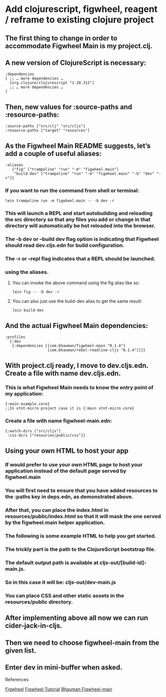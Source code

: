 
* Add clojurescript, figwheel, reagent / reframe to existing clojure project 

** The first thing to change in order to accommodate Figwheel Main is my project.clj. 
** A new version of ClojureScript is necessary:

#+BEGIN_SRC
:dependencies
[ ;; … more dependencies …
  [org.clojure/clojurescript "1.10.312"]
  ;; … more dependencies …
]
#+END_SRC

** Then, new values for :source-paths and :resource-paths:

#+BEGIN_SRC
:source-paths ["src/clj" "src/cljs"]
:resource-paths ["target" "resources"]
#+END_SRC

** As the Figwheel Main README suggests, let’s add a couple of useful aliases:

#+BEGIN_SRC
 :aliases
    {"fig" ["trampoline" "run" "-m" "figwheel.main"]
     "build-dev" ["trampoline" "run" "-m" "figwheel.main" "-b" "dev" "-r"]}
#+END_SRC

*** If you want to run the command from shell or terminal:

#+BEGIN_SRC
lein trampoline run -m figwheel.main -- -b dev -r
#+END_SRC

*** This will launch a REPL and start autobuilding and reloading the src directory so that any files you add or change in that directory will automatically be hot reloaded into the browser.
*** The -b dev or --build dev flag option is indicating that Figwheel should read dev.cljs.edn for build configuration.
*** The -r or --repl flag indicates that a REPL should be launched.
*** using the aliases.
**** You can invoke the above command using the fig alias like so:

#+BEGIN_SRC
lein fig -- -b dev -r
#+END_SRC

**** You can also just use the build-dev alias to get the same result:
#+BEGIN_SRC
lein build-dev
#+END_SRC

** And the actual Figwheel Main dependencies:

#+BEGIN_SRC
:profiles
  {:dev
   {:dependencies [[com.bhauman/figwheel-main "0.1.4"]
                   [com.bhauman/rebel-readline-cljs "0.1.4"]]}}
#+END_SRC

** With project.clj ready, I move to dev.cljs.edn. Create a file with name dev.cljs.edn. 
*** This is what Figwheel Main needs to know the entry point of my application:

#+BEGIN_SRC
{:main example.core}
;;In xtnt-micro project case it is {:main xtnt-micro.core}
#+END_SRC

*** Create a file with name figwheel-main.edn:

#+BEGIN_SRC
{:watch-dirs ["src/cljs"]
 :css-dirs ["resources/public/css"]}
#+END_SRC

** Using your own HTML to host your app

*** If would prefer to use your own HTML page to host your application instead of the default page served by figwheel.main 
*** You will first need to ensure that you have added resources to the :paths key in deps.edn, as demonstrated above.
*** After that, you can place the index.html in resources/public/index.html so that it will mask the one served by the figwheel.main helper application.
*** The following is some example HTML to help you get started. 
*** The trickly part is the path to the ClojureScript bootstrap file. 
*** The default output path is available at cljs-out/[build-id]-main.js. 
*** So in this case it will be: cljs-out/dev-main.js

#+BEGIN_EXPORT html
<!DOCTYPE html>
<html>
  <head>
  </head>
  <body>
    <div id="app"></div>
    <script src="cljs-out/dev-main.js"></script>
  </body>
</html>
#+END_EXPORT
*** You can place CSS and other static assets in the resources/public directory.
    

** After implementing above all now we can run cider-jack-in-cljs.
** Then we need to choose figwheel-main from the given list.
** Enter dev in mini-buffer when asked.


**** References
 [[https://figwheel.org/][Figwheel]]
 [[https://figwheel.org/tutorial][Figwheel Tutorial]]
 [[https://github.com/bhauman/figwheel-main/blob/master/doc/figwheel-main-options.md][Bhauman Figwheel-main]]
